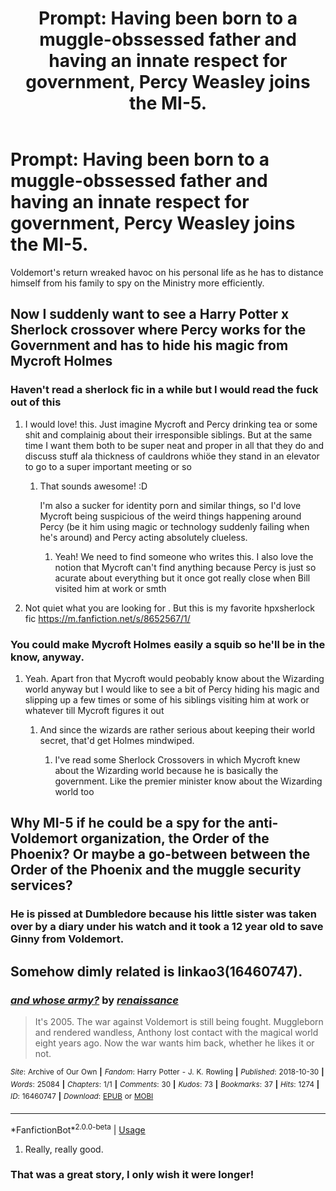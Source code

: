 #+TITLE: Prompt: Having been born to a muggle-obssessed father and having an innate respect for government, Percy Weasley joins the MI-5.

* Prompt: Having been born to a muggle-obssessed father and having an innate respect for government, Percy Weasley joins the MI-5.
:PROPERTIES:
:Score: 51
:DateUnix: 1583055508.0
:DateShort: 2020-Mar-01
:END:
Voldemort's return wreaked havoc on his personal life as he has to distance himself from his family to spy on the Ministry more efficiently.


** Now I suddenly want to see a Harry Potter x Sherlock crossover where Percy works for the Government and has to hide his magic from Mycroft Holmes
:PROPERTIES:
:Author: inside_a_mind
:Score: 38
:DateUnix: 1583064231.0
:DateShort: 2020-Mar-01
:END:

*** Haven't read a sherlock fic in a while but I would read the fuck out of this
:PROPERTIES:
:Author: Lieyanto
:Score: 13
:DateUnix: 1583073951.0
:DateShort: 2020-Mar-01
:END:

**** I would love! this. Just imagine Mycroft and Percy drinking tea or some shit and complainig about their irresponsible siblings. But at the same time I want them both to be super neat and proper in all that they do and discuss stuff ala thickness of cauldrons whiöe they stand in an elevator to go to a super important meeting or so
:PROPERTIES:
:Author: inside_a_mind
:Score: 23
:DateUnix: 1583074028.0
:DateShort: 2020-Mar-01
:END:

***** That sounds awesome! :D

I'm also a sucker for identity porn and similar things, so I'd love Mycroft being suspicious of the weird things happening around Percy (be it him using magic or technology suddenly failing when he's around) and Percy acting absolutely clueless.
:PROPERTIES:
:Author: Lieyanto
:Score: 12
:DateUnix: 1583074472.0
:DateShort: 2020-Mar-01
:END:

****** Yeah! We need to find someone who writes this. I also love the notion that Mycroft can't find anything because Percy is just so acurate about everything but it once got really close when Bill visited him at work or smth
:PROPERTIES:
:Author: inside_a_mind
:Score: 9
:DateUnix: 1583075005.0
:DateShort: 2020-Mar-01
:END:


**** Not quiet what you are looking for . But this is my favorite hpxsherlock fic [[https://m.fanfiction.net/s/8652567/1/]]
:PROPERTIES:
:Author: AmillyCalais
:Score: 8
:DateUnix: 1583077608.0
:DateShort: 2020-Mar-01
:END:


*** You could make Mycroft Holmes easily a squib so he'll be in the know, anyway.
:PROPERTIES:
:Score: 3
:DateUnix: 1583077337.0
:DateShort: 2020-Mar-01
:END:

**** Yeah. Apart fron that Mycroft would peobably know about the Wizarding world anyway but I would like to see a bit of Percy hiding his magic and slipping up a few times or some of his siblings visiting him at work or whatever till Mycroft figures it out
:PROPERTIES:
:Author: inside_a_mind
:Score: 8
:DateUnix: 1583077663.0
:DateShort: 2020-Mar-01
:END:

***** And since the wizards are rather serious about keeping their world secret, that'd get Holmes mindwiped.
:PROPERTIES:
:Score: 4
:DateUnix: 1583077752.0
:DateShort: 2020-Mar-01
:END:

****** I've read some Sherlock Crossovers in which Mycroft knew about the Wizarding world because he is basically the government. Like the premier minister know about the Wizarding world too
:PROPERTIES:
:Author: inside_a_mind
:Score: 6
:DateUnix: 1583078385.0
:DateShort: 2020-Mar-01
:END:


** Why MI-5 if he could be a spy for *the* anti-Voldemort organization, the Order of the Phoenix? Or maybe a go-between between the Order of the Phoenix and the muggle security services?
:PROPERTIES:
:Score: 6
:DateUnix: 1583077284.0
:DateShort: 2020-Mar-01
:END:

*** He is pissed at Dumbledore because his little sister was taken over by a diary under his watch and it took a 12 year old to save Ginny from Voldemort.
:PROPERTIES:
:Score: 6
:DateUnix: 1583138117.0
:DateShort: 2020-Mar-02
:END:


** Somehow dimly related is linkao3(16460747).
:PROPERTIES:
:Author: ceplma
:Score: 3
:DateUnix: 1583078797.0
:DateShort: 2020-Mar-01
:END:

*** [[https://archiveofourown.org/works/16460747][*/and whose army?/*]] by [[https://www.archiveofourown.org/users/renaissance/pseuds/renaissance][/renaissance/]]

#+begin_quote
  It's 2005. The war against Voldemort is still being fought. Muggleborn and rendered wandless, Anthony lost contact with the magical world eight years ago. Now the war wants him back, whether he likes it or not.
#+end_quote

^{/Site/:} ^{Archive} ^{of} ^{Our} ^{Own} ^{*|*} ^{/Fandom/:} ^{Harry} ^{Potter} ^{-} ^{J.} ^{K.} ^{Rowling} ^{*|*} ^{/Published/:} ^{2018-10-30} ^{*|*} ^{/Words/:} ^{25084} ^{*|*} ^{/Chapters/:} ^{1/1} ^{*|*} ^{/Comments/:} ^{30} ^{*|*} ^{/Kudos/:} ^{73} ^{*|*} ^{/Bookmarks/:} ^{37} ^{*|*} ^{/Hits/:} ^{1274} ^{*|*} ^{/ID/:} ^{16460747} ^{*|*} ^{/Download/:} ^{[[https://archiveofourown.org/downloads/16460747/and%20whose%20army.epub?updated_at=1567079132][EPUB]]} ^{or} ^{[[https://archiveofourown.org/downloads/16460747/and%20whose%20army.mobi?updated_at=1567079132][MOBI]]}

--------------

*FanfictionBot*^{2.0.0-beta} | [[https://github.com/tusing/reddit-ffn-bot/wiki/Usage][Usage]]
:PROPERTIES:
:Author: FanfictionBot
:Score: 3
:DateUnix: 1583078807.0
:DateShort: 2020-Mar-01
:END:

**** Really, really good.
:PROPERTIES:
:Author: TheRaoster
:Score: 2
:DateUnix: 1583139629.0
:DateShort: 2020-Mar-02
:END:


*** That was a great story, I only wish it were longer!
:PROPERTIES:
:Author: aldonius
:Score: 2
:DateUnix: 1583138003.0
:DateShort: 2020-Mar-02
:END:
